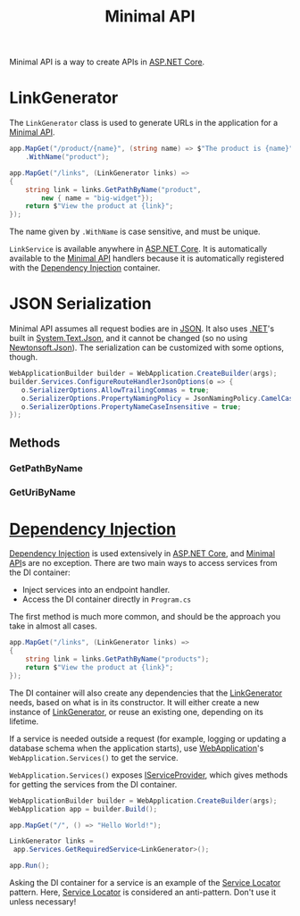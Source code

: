 :PROPERTIES:
:ID:       08f2d5da-98ab-49b0-93fe-bc39d96f06d9
:ROAM_REFS: https://learn.microsoft.com/en-us/dotnet/api/microsoft.aspnetcore.routing.linkgenerator?view=aspnetcore-8.0
:END:
#+title: Minimal API
#+filetags: :ASP.NET_Core:

Minimal API is a way to create APIs in [[id:2b730c77-767a-4547-b1bf-53428b3d33a5][ASP.NET Core]].

* LinkGenerator
:PROPERTIES:
:ID:       769d0281-8138-47b5-9736-5892047b573b
:ROAM_REFS: https://learn.microsoft.com/en-us/dotnet/api/microsoft.aspnetcore.routing.linkgenerator?view=aspnetcore-8.0 https://livebook.manning.com/book/asp-net-core-in-action-third-edition/chapter-6/174
:END:

The ~LinkGenerator~ class is used to generate URLs in the application for a [[id:08f2d5da-98ab-49b0-93fe-bc39d96f06d9][Minimal API]].

#+NAME: LinkGenerator example
#+BEGIN_SRC csharp
app.MapGet("/product/{name}", (string name) => $"The product is {name}")
    .WithName("product");

app.MapGet("/links", (LinkGenerator links) =>
{
    string link = links.GetPathByName("product",
        new { name = "big-widget"});
    return $"View the product at {link}";
});
#+END_SRC

The name given by ~.WithName~ is case sensitive, and must be unique.

~LinkService~ is available anywhere in [[id:2b730c77-767a-4547-b1bf-53428b3d33a5][ASP.NET Core]]. It is automatically available to the [[id:08f2d5da-98ab-49b0-93fe-bc39d96f06d9][Minimal API]] handlers because it is automatically registered with the [[id:fdfd76f1-ea62-40fc-9cbc-ba323ca0b5cc][Dependency Injection]] container.

* JSON Serialization
Minimal API assumes all request bodies are in [[id:abe6269b-da95-4137-a110-3f5b841cdf92][JSON]]. It also uses [[id:e3f7ab88-17ea-4b07-94d5-4498b0681491][.NET]]'s built in [[id:ff642738-5525-4ac6-a261-ce7b605faf1a][System.Text.Json]], and it cannot be changed (so no using [[id:3fc36921-7ca1-4d3b-aae6-4b0c8de38428][Newtonsoft.Json]]). The serialization can be customized with some options, though.

#+BEGIN_SRC csharp
WebApplicationBuilder builder = WebApplication.CreateBuilder(args);
builder.Services.ConfigureRouteHandlerJsonOptions(o => {
   o.SerializerOptions.AllowTrailingCommas = true;
   o.SerializerOptions.PropertyNamingPolicy = JsonNamingPolicy.CamelCase;
   o.SerializerOptions.PropertyNameCaseInsensitive = true;
});
#+END_SRC

** Methods
*** GetPathByName
*** GetUriByName

* [[id:fdfd76f1-ea62-40fc-9cbc-ba323ca0b5cc][Dependency Injection]]
[[id:fdfd76f1-ea62-40fc-9cbc-ba323ca0b5cc][Dependency Injection]] is used extensively in [[id:2b730c77-767a-4547-b1bf-53428b3d33a5][ASP.NET Core]], and [[id:08f2d5da-98ab-49b0-93fe-bc39d96f06d9][Minimal API]]s are no exception. There are two main ways to access services from the DI container:
- Inject services into an endpoint handler.
- Access the DI container directly in ~Program.cs~

The first method is much more common, and should be the approach you take in almost all cases.

#+NAME: Injecting the LinkGenerator
#+BEGIN_SRC csharp
app.MapGet("/links", (LinkGenerator links) =>
{
    string link = links.GetPathByName("products");
    return $"View the product at {link}";
});
#+END_SRC

The DI container will also create any dependencies that the [[id:769d0281-8138-47b5-9736-5892047b573b][LinkGenerator]] needs, based on what is in its constructor. It will either create a new instance of [[id:769d0281-8138-47b5-9736-5892047b573b][LinkGenerator]], or reuse an existing one, depending on its lifetime.

If a service is needed outside a request (for example, logging or updating a database schema when the application starts), use [[id:496ff34c-5052-41b5-85be-de05b1ae56cc][WebApplication]]'s ~WebApplication.Services()~ to get the service.

~WebApplication.Services()~ exposes [[id:c9c7f557-1120-4841-9eea-d1ee6beb1fc8][IServiceProvider]], which gives methods for getting the services from the DI container.

#+NAME: Getting services from the DI container using WebApplication.Services()
#+BEGIN_SRC csharp
WebApplicationBuilder builder = WebApplication.CreateBuilder(args);
WebApplication app = builder.Build();

app.MapGet("/", () => "Hello World!");

LinkGenerator links =
 app.Services.GetRequiredService<LinkGenerator>();

app.Run();
#+END_SRC

Asking the DI container for a service is an example of the [[id:2807e592-fd35-4551-bb15-fec7cd854666][Service Locator]] pattern. Here, [[id:2807e592-fd35-4551-bb15-fec7cd854666][Service Locator]] is considered an anti-pattern. Don't use it unless necessary!
